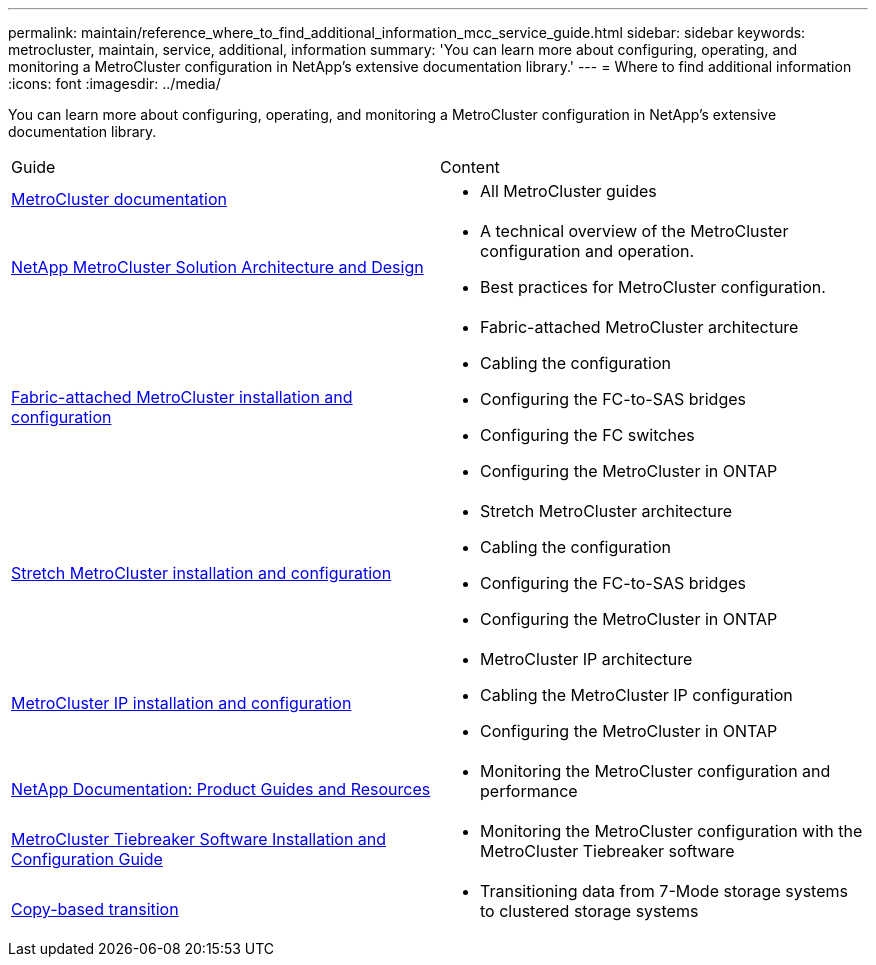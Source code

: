 ---
permalink: maintain/reference_where_to_find_additional_information_mcc_service_guide.html
sidebar: sidebar
keywords: metrocluster, maintain, service, additional, information
summary: 'You can learn more about configuring, operating, and monitoring a MetroCluster configuration in NetApp’s extensive documentation library.'
---
= Where to find additional information
:icons: font
:imagesdir: ../media/

[.lead]
You can learn more about configuring, operating, and monitoring a MetroCluster configuration in NetApp's extensive documentation library.

|===
| Guide| Content
a|
link:../index.html[MetroCluster documentation]

a|

* All MetroCluster guides

a|
https://www.netapp.com/pdf.html?item=/media/13480-tr4705.pdf[NetApp MetroCluster Solution Architecture and Design]
a|

* A technical overview of the MetroCluster configuration and operation.
* Best practices for MetroCluster configuration.
//ontap-metrocluster/issues/36
a|
https://docs.netapp.com/us-en/ontap-metrocluster/install-fc/index.html[Fabric-attached MetroCluster installation and configuration]
a|

* Fabric-attached MetroCluster architecture
* Cabling the configuration
* Configuring the FC-to-SAS bridges
* Configuring the FC switches
* Configuring the MetroCluster in ONTAP

a|
https://docs.netapp.com/us-en/ontap-metrocluster/install-stretch/concept_considerations_differences.html[Stretch MetroCluster installation and configuration]
a|

* Stretch MetroCluster architecture
* Cabling the configuration
* Configuring the FC-to-SAS bridges
* Configuring the MetroCluster in ONTAP

a|
https://docs.netapp.com/us-en/ontap-metrocluster/install-ip/concept_considerations_differences.html[MetroCluster IP installation and configuration]
a|

* MetroCluster IP architecture
* Cabling the MetroCluster IP configuration
* Configuring the MetroCluster in ONTAP

a|
https://www.netapp.com/support-and-training/documentation/[NetApp Documentation: Product Guides and Resources]

a|

* Monitoring the MetroCluster configuration and performance

a|
https://docs.netapp.com/us-en/ontap-metrocluster/tiebreaker/concept_overview_of_the_tiebreaker_software.html[MetroCluster Tiebreaker Software Installation and Configuration Guide]
a|

* Monitoring the MetroCluster configuration with the MetroCluster Tiebreaker software

a|
https://docs.netapp.com/us-en/ontap-7mode-transition/copy-based/index.html[Copy-based transition]
a|

* Transitioning data from 7-Mode storage systems to clustered storage systems

|===
